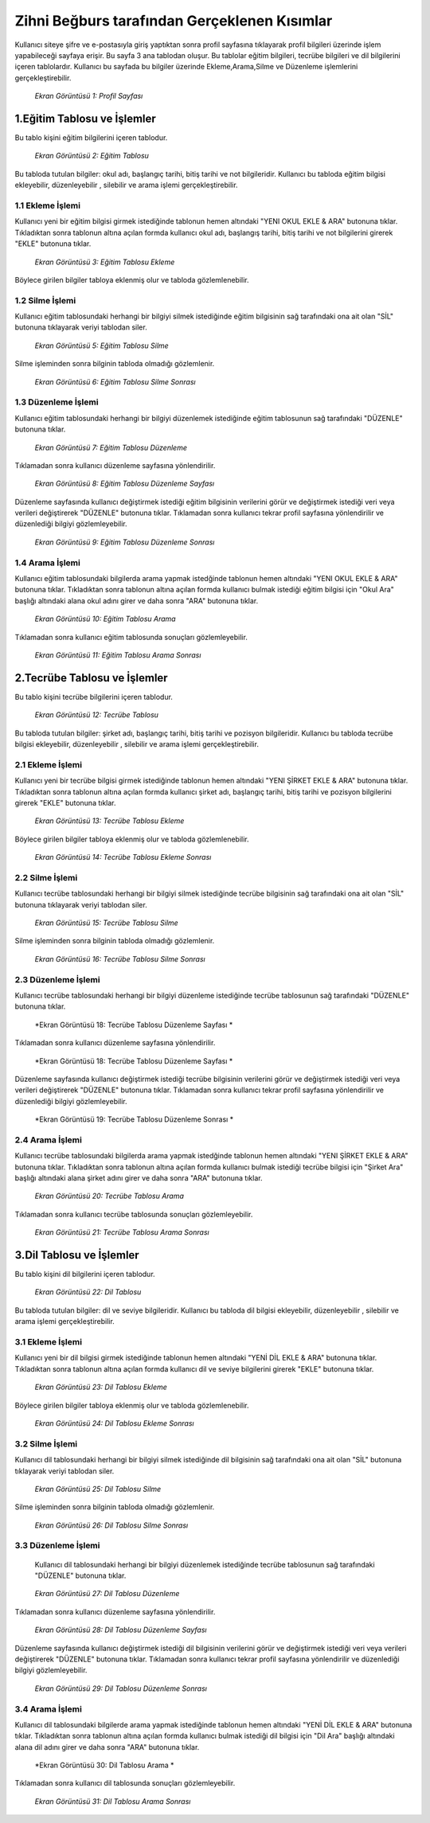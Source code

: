 #############################################
Zihni Beğburs tarafından Gerçeklenen Kısımlar
#############################################

Kullanıcı siteye şifre ve e-postasıyla giriş yaptıktan sonra profil sayfasına tıklayarak profil bilgileri üzerinde işlem yapabileceği sayfaya erişir.
Bu sayfa 3 ana tablodan oluşur. Bu tablolar eğitim bilgileri, tecrübe bilgileri ve dil bilgilerini içeren tablolardır. Kullanıcı bu sayfada bu bilgiler üzerinde
Ekleme,Arama,Silme ve Düzenleme işlemlerini gerçekleştirebilir.

.. figure:: zihni/ProfilSayfası.jpg
      :scale: 100 %

      *Ekran Görüntüsü 1: Profil Sayfası*

1.Eğitim Tablosu ve İşlemler
============================

Bu tablo kişini eğitim bilgilerini içeren tablodur.

.. figure:: zihni/EğitimTablosu.jpg
      :scale: 100 %

      *Ekran Görüntüsü 2: Eğitim Tablosu*

Bu tabloda tutulan bilgiler: okul adı, başlangıç tarihi, bitiş tarihi ve not bilgileridir.
Kullanıcı bu tabloda eğitim bilgisi ekleyebilir, düzenleyebilir , silebilir ve arama işlemi gerçekleştirebilir.

1.1 Ekleme İşlemi
-----------------

Kullanıcı yeni bir eğitim bilgisi girmek istediğinde tablonun hemen altındaki "YENI OKUL EKLE & ARA" butonuna tıklar. Tıkladıktan sonra tablonun altına açılan formda
kullanıcı okul adı, başlangış tarihi, bitiş tarihi ve not bilgilerini girerek "EKLE" butonuna tıklar.

.. figure:: zihni/EğitimTablosuEkleme.jpg
      :scale: 100 %

      *Ekran Görüntüsü 3: Eğitim Tablosu Ekleme*

Böylece girilen bilgiler tabloya eklenmiş olur ve tabloda gözlemlenebilir.

.. figure:: zihni/EğitimTablosuEklemeGözlemle.jpg

      :scale: 100 %

      *Ekran Görüntüsü 4: Eğitim Tablosu Ekleme Sonrası*

1.2 Silme İşlemi
----------------

Kullanıcı eğitim tablosundaki herhangi bir bilgiyi silmek istediğinde eğitim bilgisinin sağ tarafındaki ona ait olan "SİL" butonuna tıklayarak veriyi tablodan siler.

.. figure:: zihni/EğitimTablosuSilme.jpg
      :scale: 100 %

      *Ekran Görüntüsü 5: Eğitim Tablosu Silme*

Silme işleminden sonra bilginin tabloda olmadığı gözlemlenir.

.. figure:: zihni/EğitimTablosuSilmeGözlemle.jpg
      :scale: 100 %

      *Ekran Görüntüsü 6: Eğitim Tablosu Silme Sonrası*

1.3 Düzenleme İşlemi
--------------------

Kullanıcı eğitim tablosundaki herhangi bir bilgiyi düzenlemek istediğinde eğitim tablosunun sağ tarafındaki "DÜZENLE" butonuna tıklar.

.. figure:: zihni/EğitimTablosuDüzenleme.jpg
      :scale: 100 %

      *Ekran Görüntüsü 7: Eğitim Tablosu Düzenleme*

Tıklamadan sonra kullanıcı düzenleme sayfasına yönlendirilir.

.. figure:: zihni/EğitimTablosuDüzenlemeSayfası.jpg
      :scale: 100 %

      *Ekran Görüntüsü 8: Eğitim Tablosu Düzenleme Sayfası*

Düzenleme sayfasında kullanıcı değiştirmek istediği eğitim bilgisinin verilerini görür ve değiştirmek istediği veri veya verileri değiştirerek "DÜZENLE" butonuna tıklar. Tıklamadan sonra kullanıcı tekrar profil sayfasına yönlendirilir ve düzenlediği bilgiyi gözlemleyebilir.

.. figure:: zihni/EğitimTablosuDüzenlemeSonrası.jpg
      :scale: 100 %

      *Ekran Görüntüsü 9: Eğitim Tablosu Düzenleme Sonrası*

1.4 Arama İşlemi
----------------

Kullanıcı eğitim tablosundaki bilgilerda arama yapmak istedğinde tablonun hemen altındaki "YENI OKUL EKLE & ARA" butonuna tıklar. Tıkladıktan sonra tablonun altına açılan formda
kullanıcı bulmak istediği eğitim bilgisi için "Okul Ara" başlığı altındaki alana okul adını girer ve daha sonra "ARA" butonuna tıklar.

.. figure:: zihni/EğitimTablosuArama.jpg
      :scale: 100 %

      *Ekran Görüntüsü 10: Eğitim Tablosu Arama*

Tıklamadan sonra kullanıcı eğitim tablosunda sonuçları gözlemleyebilir.

.. figure:: zihni/EğitimTablosuAramaSonrası.jpg
      :scale: 100 %

      *Ekran Görüntüsü 11: Eğitim Tablosu Arama Sonrası*


2.Tecrübe Tablosu ve İşlemler
=============================

Bu tablo kişini tecrübe bilgilerini içeren tablodur.

.. figure:: zihni/TecrübeTablosu.jpg
      :scale: 100 %

      *Ekran Görüntüsü 12: Tecrübe Tablosu*

Bu tabloda tutulan bilgiler: şirket adı, başlangıç tarihi, bitiş tarihi ve pozisyon bilgileridir.
Kullanıcı bu tabloda tecrübe bilgisi ekleyebilir, düzenleyebilir , silebilir ve arama işlemi gerçekleştirebilir.

2.1 Ekleme İşlemi
-----------------

Kullanıcı yeni bir tecrübe bilgisi girmek istediğinde tablonun hemen altındaki "YENI ŞİRKET EKLE & ARA" butonuna tıklar. Tıkladıktan sonra tablonun altına açılan formda
kullanıcı şirket adı, başlangıç tarihi, bitiş tarihi ve pozisyon bilgilerini girerek "EKLE" butonuna tıklar.

.. figure:: zihni/TecrübeTablosuEkleme.jpg
      :scale: 100 %

      *Ekran Görüntüsü 13: Tecrübe Tablosu Ekleme*

Böylece girilen bilgiler tabloya eklenmiş olur ve tabloda gözlemlenebilir.

.. figure:: zihni/TecrübeTablosuEklemeSonrası.jpg
      :scale: 100 %

      *Ekran Görüntüsü 14: Tecrübe Tablosu Ekleme Sonrası*

2.2 Silme İşlemi
----------------

Kullanıcı tecrübe tablosundaki herhangi bir bilgiyi silmek istediğinde tecrübe bilgisinin sağ tarafındaki ona ait olan "SİL" butonuna tıklayarak veriyi tablodan siler.

.. figure:: zihni/TecrübeTablosuSilme.jpg
      :scale: 100 %

      *Ekran Görüntüsü 15: Tecrübe Tablosu Silme*

Silme işleminden sonra bilginin tabloda olmadığı gözlemlenir.

.. figure:: zihni/TecrübeTablosuSilmeGözlemle.jpg
      :scale: 100 %

      *Ekran Görüntüsü 16: Tecrübe Tablosu Silme Sonrası*

2.3 Düzenleme İşlemi
--------------------

Kullanıcı tecrübe tablosundaki herhangi bir bilgiyi düzenleme istediğinde tecrübe tablosunun sağ tarafındaki "DÜZENLE" butonuna tıklar.

.. figure:: zihni/TecrübeTablosuDüzenleme.jpg
      :scale: 100 %

      *Ekran Görüntüsü 18: Tecrübe Tablosu Düzenleme Sayfası *

Tıklamadan sonra kullanıcı düzenleme sayfasına yönlendirilir.

.. figure:: zihni/TecrübeTablosuDüzenlemeSayfası.jpg
      :scale: 100 %

      *Ekran Görüntüsü 18: Tecrübe Tablosu Düzenleme Sayfası *

Düzenleme sayfasında kullanıcı değiştirmek istediği tecrübe bilgisinin verilerini görür ve değiştirmek istediği veri veya verileri değiştirerek "DÜZENLE" butonuna tıklar. Tıklamadan sonra kullanıcı tekrar profil sayfasına yönlendirilir ve düzenlediği bilgiyi gözlemleyebilir.

.. figure:: zihni/TecrübeTablosuDüzenlemeSonrası.jpg
      :scale: 100 %

      *Ekran Görüntüsü 19: Tecrübe Tablosu Düzenleme Sonrası *

2.4 Arama İşlemi
----------------

Kullanıcı tecrübe tablosundaki bilgilerda arama yapmak istedğinde tablonun hemen altındaki "YENI ŞİRKET EKLE & ARA" butonuna tıklar. Tıkladıktan sonra tablonun altına açılan formda
kullanıcı bulmak istediği tecrübe bilgisi için "Şirket Ara" başlığı altındaki alana şirket adını girer ve daha sonra "ARA" butonuna tıklar.

.. figure:: zihni/TecrübeTablosuArama.jpg
      :scale: 100 %

      *Ekran Görüntüsü 20: Tecrübe Tablosu Arama*

Tıklamadan sonra kullanıcı tecrübe tablosunda sonuçları gözlemleyebilir.

.. figure:: zihni/TecrübeTablosuAramaSonrası.jpg
      :scale: 100 %

      *Ekran Görüntüsü 21: Tecrübe Tablosu Arama Sonrası*

3.Dil Tablosu ve İşlemler
=========================

Bu tablo kişini dil bilgilerini içeren tablodur.

.. figure:: zihni/DilTablosu.jpg
      :scale: 100 %

      *Ekran Görüntüsü 22: Dil Tablosu*

Bu tabloda tutulan bilgiler: dil ve seviye bilgileridir.
Kullanıcı bu tabloda dil bilgisi ekleyebilir, düzenleyebilir , silebilir ve arama işlemi gerçekleştirebilir.

3.1 Ekleme İşlemi
-----------------

Kullanıcı yeni bir dil bilgisi girmek istediğinde tablonun hemen altındaki "YENİ DİL EKLE & ARA" butonuna tıklar. Tıkladıktan sonra tablonun altına açılan formda
kullanıcı dil ve seviye bilgilerini girerek "EKLE" butonuna tıklar.

.. figure:: zihni/DilTablosuEkleme.jpg
      :scale: 100 %

      *Ekran Görüntüsü 23: Dil Tablosu Ekleme*

Böylece girilen bilgiler tabloya eklenmiş olur ve tabloda gözlemlenebilir.

.. figure:: zihni/DilTablosuEklemeSonrası.jpg
      :scale: 100 %

      *Ekran Görüntüsü 24: Dil Tablosu Ekleme Sonrası*

3.2 Silme İşlemi
----------------

Kullanıcı dil tablosundaki herhangi bir bilgiyi silmek istediğinde dil bilgisinin sağ tarafındaki ona ait olan "SİL" butonuna tıklayarak veriyi tablodan siler.

.. figure:: zihni/DilTablosuSilme.jpg
      :scale: 100 %

      *Ekran Görüntüsü 25: Dil Tablosu Silme*

Silme işleminden sonra bilginin tabloda olmadığı gözlemlenir.

.. figure:: zihni/DilTablosuSilmeSonrası.jpg
      :scale: 100 %

      *Ekran Görüntüsü 26: Dil Tablosu Silme Sonrası*

3.3 Düzenleme İşlemi
--------------------

 Kullanıcı dil tablosundaki herhangi bir bilgiyi düzenlemek istediğinde tecrübe tablosunun sağ tarafındaki "DÜZENLE" butonuna tıklar.

.. figure:: zihni/DilTablosuDüzenleme.jpg
      :scale: 100 %

      *Ekran Görüntüsü 27: Dil Tablosu Düzenleme*

Tıklamadan sonra kullanıcı düzenleme sayfasına yönlendirilir.

.. figure:: zihni/DilTablosuDüzenlemeSayfası.jpg
      :scale: 100 %

      *Ekran Görüntüsü 28: Dil Tablosu Düzenleme Sayfası*

Düzenleme sayfasında kullanıcı değiştirmek istediği dil bilgisinin verilerini görür ve değiştirmek istediği veri veya verileri değiştirerek "DÜZENLE" butonuna tıklar. Tıklamadan sonra kullanıcı tekrar profil sayfasına yönlendirilir ve düzenlediği bilgiyi gözlemleyebilir.

.. figure:: zihni/DilTablosuDüzenlemeSonrası.jpg
      :scale: 100 %

      *Ekran Görüntüsü 29: Dil Tablosu Düzenleme Sonrası*

3.4 Arama İşlemi
----------------

Kullanıcı dil tablosundaki bilgilerde arama yapmak istediğinde tablonun hemen altındaki "YENİ DİL EKLE & ARA" butonuna tıklar. Tıkladıktan sonra tablonun altına açılan formda
kullanıcı bulmak istediği dil bilgisi için "Dil Ara" başlığı altındaki alana dil adını girer ve daha sonra "ARA" butonuna tıklar.

.. figure:: zihni/DilTablosuArama.jpg
      :scale: 100 %

      *Ekran Görüntüsü 30: Dil Tablosu Arama *

Tıklamadan sonra kullanıcı dil tablosunda sonuçları gözlemleyebilir.

.. figure:: zihni/DilTablosuAramaSonrası.jpg
      :scale: 100 %

      *Ekran Görüntüsü 31: Dil Tablosu Arama Sonrası*
